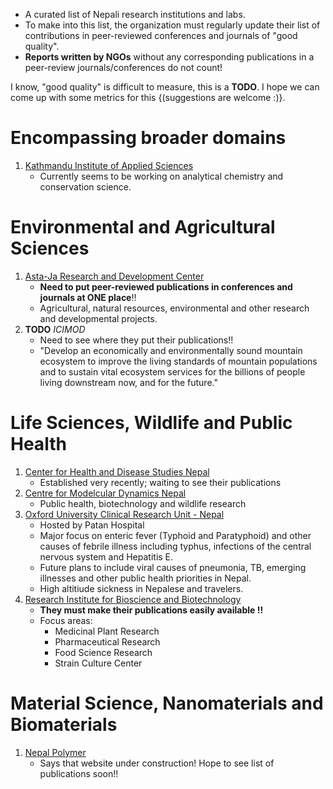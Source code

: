 #+BEGIN_COMMENT
.. title: Nepali Research Institutions
.. slug: Nepali-research-institutions
.. date: 2017-04-16 23:56:18 UTC+01:00
.. tags: 
.. category: 
.. link: 
.. description: 
.. type: text
#+END_COMMENT

#+OPTIONS: toc:nil


- A curated list of Nepali research institutions and labs.
- To make into this list, the organization must regularly update their list of contributions in peer-reviewed conferences and journals of "good quality".
- *Reports written by NGOs* without any corresponding publications in a peer-review journals/conferences do not count!

I know, "good quality" is difficult to measure, this is a *TODO*.
I hope we can come up with some metrics for this {(suggestions are welcome :)}.


#+TOC: headlines 1

* Encompassing broader domains

1. [[http://www.kias.org.np/][Kathmandu Institute of Applied Sciences]]
  - Currently seems to be working on analytical chemistry and conservation science.

* Environmental and Agricultural Sciences

1. [[https://www.astajardcnepal.org][Asta-Ja Research and Development Center]]
   - *Need to put peer-reviewed publications in conferences and journals at ONE place*!!
   - Agricultural, natural resources, environmental and other research and developmental projects.
  
2. *TODO* [[www.icimod.org/][ICIMOD]]
   - Need to see where they put their publications!!
   - "Develop an economically and environmentally sound mountain ecosystem to improve the living standards of mountain populations and to sustain vital ecosystem services for the billions of people living downstream now, and for the future."

* Life Sciences, Wildlife and Public Health

1. [[http://www.chdsnepal.org/][Center for Health and Disease Studies Nepal]]
   - Established very recently; waiting to see their publications
 
2. [[http://www.cmdn.org.np/][Centre for Modelcular Dynamics Nepal]]
   - Public health, biotechnology and wildlife research

3. [[https://www.tropicalmedicine.ox.ac.uk/nepal][Oxford University Clinical Research Unit - Nepal]]
   - Hosted by Patan Hospital
   - Major focus on enteric fever (Typhoid and Paratyphoid) and other causes of febrile illness including typhus, infections of the central nervous system and Hepatitis E.
   - Future plans to include viral causes of pneumonia, TB, emerging illnesses and other public health priorities in Nepal.
   - High altitiude sickness in Nepalese and travelers.

4. [[http://ribb.org.np/][Research Institute for Bioscience and Biotechnology]]
   - *They must make their publications easily available !!*
   - Focus areas:
     - Medicinal Plant Research
     - Pharmaceutical Research
     - Food Science Research
     - Strain Culture Center

* Material Science, Nanomaterials and Biomaterials

1. [[http://www.nepalpolymer.org/][Nepal Polymer]]
  - Says that website under construction!
    Hope to see list of publications soon!!
